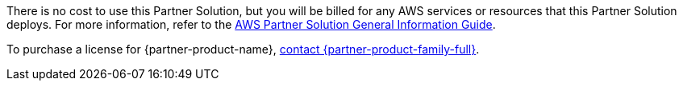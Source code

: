 // Include details about any licenses and how to sign up. Provide links as appropriate.

There is no cost to use this Partner Solution, but you will be billed for any AWS services or resources that this Partner Solution deploys.
For more information, refer to the https://fwd.aws/rA69w?[AWS Partner Solution General Information Guide^].

To purchase a license for {partner-product-name}, https://tanzu.vmware.com/contact[contact {partner-product-family-full}^].
